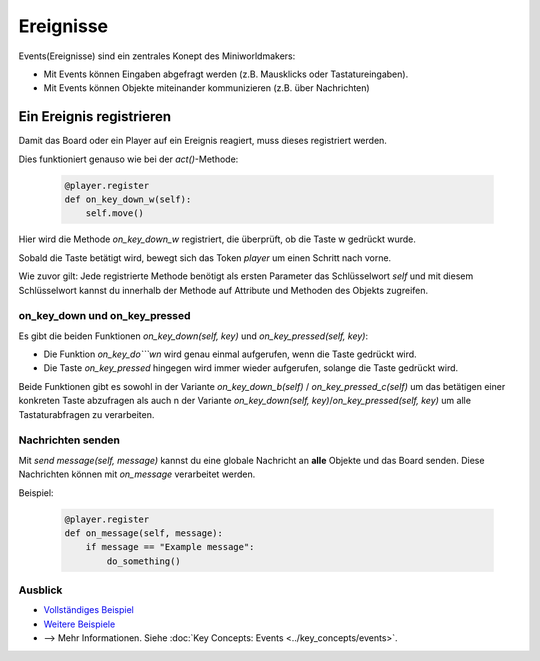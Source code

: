 Ereignisse
**********

Events(Ereignisse) sind ein zentrales Konept des Miniworldmakers:

* Mit Events können Eingaben abgefragt werden (z.B. Mausklicks oder Tastatureingaben).
* Mit Events können Objekte miteinander kommunizieren (z.B. über Nachrichten)

Ein Ereignis registrieren
=========================

Damit das Board oder ein Player auf ein Ereignis reagiert, muss dieses registriert werden.

Dies funktioniert genauso wie bei der `act()`-Methode:

  .. code-block:: python

    @player.register
    def on_key_down_w(self):
        self.move()
 
Hier wird die Methode `on_key_down_w` registriert, die überprüft, ob die Taste w gedrückt wurde.

Sobald die Taste betätigt wird, bewegt sich das Token `player` um einen Schritt nach vorne.

Wie zuvor gilt: Jede registrierte Methode benötigt als ersten Parameter das Schlüsselwort `self` und mit diesem Schlüsselwort kannst du innerhalb der Methode auf Attribute und Methoden des Objekts zugreifen.

on_key_down und on_key_pressed
-------------------------------

Es gibt die beiden Funktionen `on_key_down(self, key)` und `on_key_pressed(self, key)`: 

* Die Funktion `on_key_do```wn` wird genau einmal aufgerufen, wenn die Taste gedrückt wird. 
* Die Taste `on_key_pressed` hingegen wird immer wieder aufgerufen, solange die Taste gedrückt wird. 

Beide Funktionen gibt es sowohl in der Variante `on_key_down_b(self)` / `on_key_pressed_c(self)` um das betätigen einer konkreten Taste abzufragen als auch n der Variante `on_key_down(self, key)`/`on_key_pressed(self, key)` um alle Tastaturabfragen zu verarbeiten.

Nachrichten senden
------------------

Mit `send message(self, message)` kannst du eine globale Nachricht an **alle** Objekte und das Board senden.
Diese Nachrichten können mit `on_message` verarbeitet werden.

Beispiel:

  .. code-block:: python

    @player.register
    def on_message(self, message):
        if message == "Example message":
            do_something()

Ausblick
--------

* `Vollständiges Beispiel <https://codeberg.org/a_siebel/miniworldmaker/src/branch/main/examples/tutorial/05%20-%20events.py>`_
* `Weitere Beispiele <https://codeberg.org/a_siebel/miniworldmaker/src/branch/main/examples/tutorial/05%20-%20events.py>`_
* --> Mehr Informationen. Siehe :doc:`Key Concepts: Events <../key_concepts/events>`.